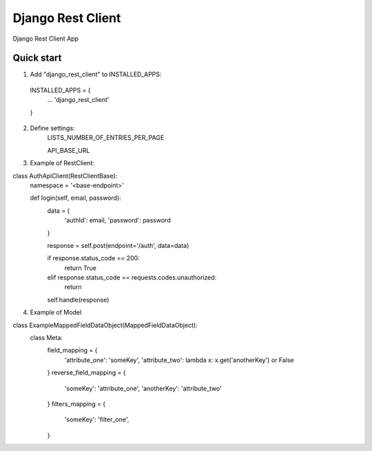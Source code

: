 =====
Django Rest Client
=====

Django Rest Client App

Quick start
-----------

1. Add "django_rest_client" to INSTALLED_APPS:
  INSTALLED_APPS = {
    ...
    'django_rest_client'
  }

2. Define settings:
    LISTS_NUMBER_OF_ENTRIES_PER_PAGE

    API_BASE_URL

3. Example of RestClient:

class AuthApiClient(RestClientBase):
    namespace = '<base-endpoint>'

    def login(self, email, password):
        data = {
            'authId': email,
            'password': password
        }

        response = self.post(endpoint='/auth', data=data)

        if response.status_code == 200:
            return True
        elif response.status_code == requests.codes.unauthorized:
            return

        self.handle(response)


4. Example of Model

class ExampleMappedFieldDataObject(MappedFieldDataObject):
    class Meta:
        field_mapping = {
            'attribute_one': 'someKey',
            'attribute_two': lambda x: x.get('anotherKey') or False
        }
        reverse_field_mapping = {
            'someKey': 'attribute_one',
            'anotherKey': 'attribute_two'
        }
        filters_mapping = {
            'someKey': 'filter_one',
        }
